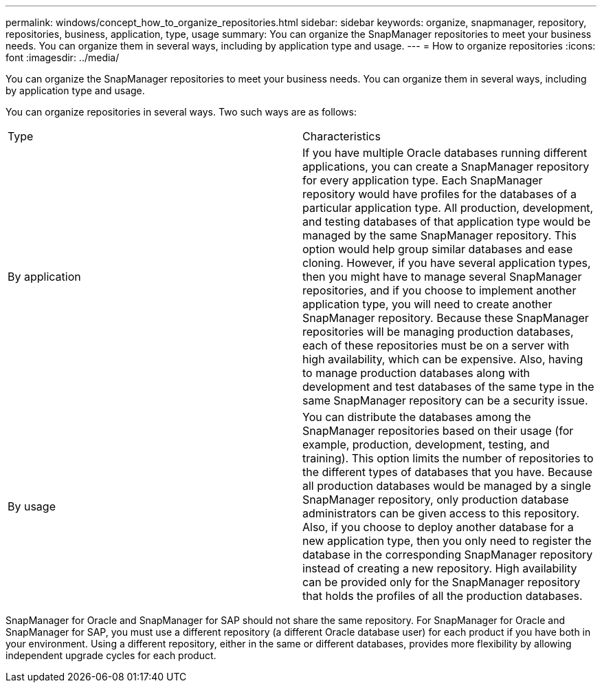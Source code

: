 ---
permalink: windows/concept_how_to_organize_repositories.html
sidebar: sidebar
keywords: organize, snapmanager, repository, repositories, business, application, type, usage
summary: You can organize the SnapManager repositories to meet your business needs. You can organize them in several ways, including by application type and usage.
---
= How to organize repositories
:icons: font
:imagesdir: ../media/

[.lead]
You can organize the SnapManager repositories to meet your business needs. You can organize them in several ways, including by application type and usage.

You can organize repositories in several ways. Two such ways are as follows:

|===
| Type| Characteristics
a|
By application
a|
If you have multiple Oracle databases running different applications, you can create a SnapManager repository for every application type. Each SnapManager repository would have profiles for the databases of a particular application type. All production, development, and testing databases of that application type would be managed by the same SnapManager repository. This option would help group similar databases and ease cloning. However, if you have several application types, then you might have to manage several SnapManager repositories, and if you choose to implement another application type, you will need to create another SnapManager repository. Because these SnapManager repositories will be managing production databases, each of these repositories must be on a server with high availability, which can be expensive. Also, having to manage production databases along with development and test databases of the same type in the same SnapManager repository can be a security issue.
a|
By usage
a|
You can distribute the databases among the SnapManager repositories based on their usage (for example, production, development, testing, and training). This option limits the number of repositories to the different types of databases that you have. Because all production databases would be managed by a single SnapManager repository, only production database administrators can be given access to this repository. Also, if you choose to deploy another database for a new application type, then you only need to register the database in the corresponding SnapManager repository instead of creating a new repository. High availability can be provided only for the SnapManager repository that holds the profiles of all the production databases.
|===
SnapManager for Oracle and SnapManager for SAP should not share the same repository. For SnapManager for Oracle and SnapManager for SAP, you must use a different repository (a different Oracle database user) for each product if you have both in your environment. Using a different repository, either in the same or different databases, provides more flexibility by allowing independent upgrade cycles for each product.
